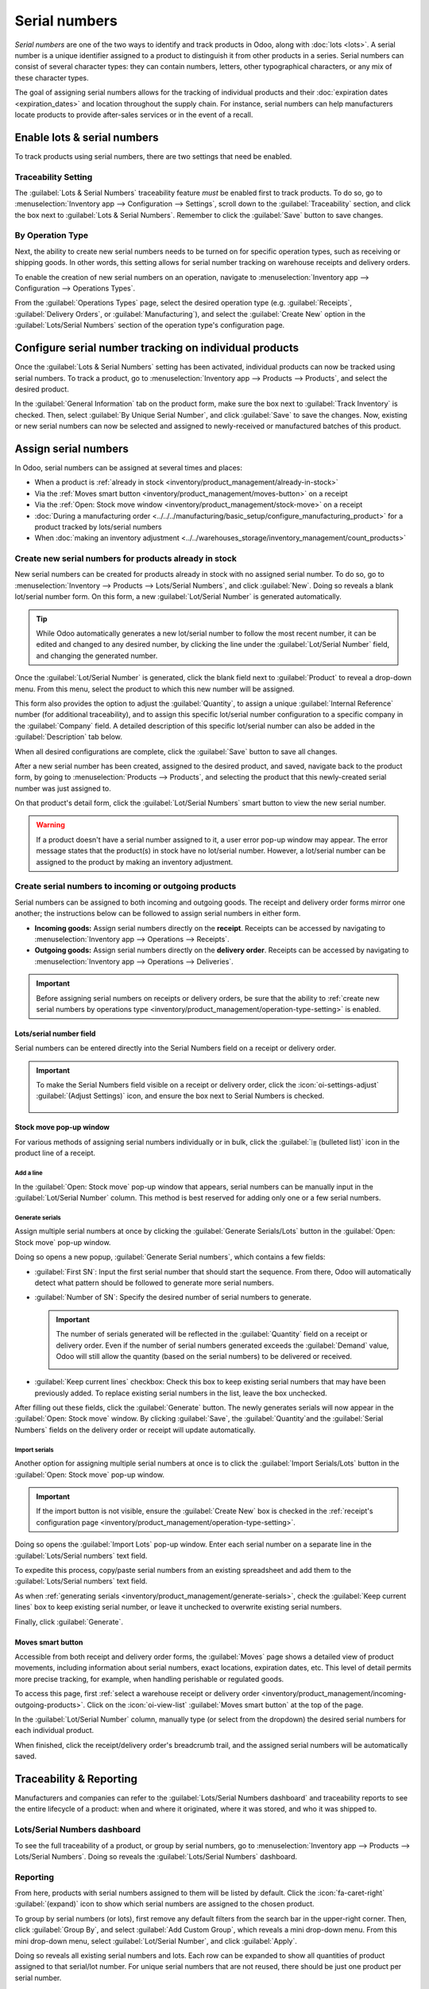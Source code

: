 ==============
Serial numbers
==============

*Serial numbers* are one of the two ways to identify and track products in Odoo, along with
:doc:`lots <lots>`. A serial number is a unique identifier assigned to a product to distinguish it
from other products in a series. Serial numbers can consist of several character types: they can
contain numbers, letters, other typographical characters, or any mix of these character types.

The goal of assigning serial numbers allows for the tracking of individual products and their
:doc:`expiration dates <expiration_dates>` and location throughout the supply chain. For instance,
serial numbers can help manufacturers locate products to provide after-sales services or in the
event of a recall.

.. seealso::
   - `Odoo Tutorials: Serial Numbers <https://www.youtube.com/watch?v=ZP-gMz2X5AY>`

.. _inventory/product_management/enable-lots:

Enable lots & serial numbers
============================

To track products using serial numbers, there are two settings that need be enabled.

.. _inventory/product_management/traceability-setting:

Traceability Setting
--------------------

The :guilabel:`Lots & Serial Numbers` traceability feature *must* be enabled first to track
products. To do so, go to :menuselection:`Inventory app --> Configuration --> Settings`, scroll
down to the :guilabel:`Traceability` section, and click the box next to
:guilabel:`Lots & Serial Numbers`. Remember to click the :guilabel:`Save` button to save changes.


.. image:: serial_numbers/enabled-setting.png
   :align: center
   :alt: Enabled Lots & Serial Numbers setting.

.. _inventory/product_management/operation-type-setting:

By Operation Type
-----------------

Next, the ability to create new serial numbers needs to be turned on for specific operation types,
such as receiving or shipping goods. In other words, this setting allows for serial number tracking
on warehouse receipts and delivery orders.

To enable the creation of new serial numbers on an operation, navigate to
:menuselection:`Inventory app --> Configuration --> Operations Types`.

From the :guilabel:`Operations Types` page, select the desired operation type (e.g.
:guilabel:`Receipts`, :guilabel:`Delivery Orders`, or :guilabel:`Manufacturing`), and select the
:guilabel:`Create New` option in the :guilabel:`Lots/Serial Numbers` section of the operation type's
configuration page.

.. image:: serial_numbers/create-new-setting.png
   :align: center
   :alt: Show "Create New" option is selected on the Receipts operation type.

.. _inventory/product_management/detailed-operations:

Configure serial number tracking on individual products
=======================================================

Once the :guilabel:`Lots & Serial Numbers` setting has been activated, individual products can now
be tracked using serial numbers. To track a product, go to :menuselection:`Inventory app -->
Products --> Products`, and select the desired product.

In the :guilabel:`General Information` tab on the product form, make sure the box next to
:guilabel:`Track Inventory` is checked. Then, select :guilabel:`By Unique Serial Number`, and click
:guilabel:`Save` to save the changes. Now, existing or new serial numbers can now be selected and
assigned to newly-received or manufactured batches of this product.

.. image:: serial_numbers/product-tracking.png
   :align: center
   :alt: Enabled serial number tracking on product form.

.. _inventory/product_management/assign-sn:

Assign serial numbers
=====================

In Odoo, serial numbers can be assigned at several times and places:

- When a product is :ref:`already in stock <inventory/product_management/already-in-stock>`
- Via the :ref:`Moves smart button <inventory/product_management/moves-button>` on a
  receipt
- Via the :ref:`Open: Stock move window <inventory/product_management/stock-move>` on a
  receipt
- :doc:`During a manufacturing order
  <../../../manufacturing/basic_setup/configure_manufacturing_product>` for a product tracked by
  lots/serial numbers
- When :doc:`making an inventory adjustment
  <../../warehouses_storage/inventory_management/count_products>`

.. _inventory/product_management/already-in-stock:

Create new serial numbers for products already in stock
-------------------------------------------------------

New serial numbers can be created for products already in stock with no assigned serial number. To
do so, go to :menuselection:`Inventory --> Products --> Lots/Serial Numbers`, and click
:guilabel:`New`. Doing so reveals a blank lot/serial number form. On this form, a new
:guilabel:`Lot/Serial Number` is generated automatically.

.. tip::
   While Odoo automatically generates a new lot/serial number to follow the most recent number, it
   can be edited and changed to any desired number, by clicking the line under the
   :guilabel:`Lot/Serial Number` field, and changing the generated number.

Once the :guilabel:`Lot/Serial Number` is generated, click the blank field next to
:guilabel:`Product` to reveal a drop-down menu. From this menu, select the product to which this new
number will be assigned.

This form also provides the option to adjust the :guilabel:`Quantity`, to assign a unique
:guilabel:`Internal Reference` number (for additional traceability), and to assign this specific
lot/serial number configuration to a specific company in the :guilabel:`Company` field. A detailed
description of this specific lot/serial number can also be added in the
:guilabel:`Description` tab below.

When all desired configurations are complete, click the :guilabel:`Save` button to save all changes.

.. image:: serial_numbers/new-serial-number.png
   :align: center
   :alt: New serial number created for existing product stock.

After a new serial number has been created, assigned to the desired product, and saved, navigate
back to the product form, by going to :menuselection:`Products --> Products`, and selecting the
product that this newly-created serial number was just assigned to.

On that product's detail form, click the :guilabel:`Lot/Serial Numbers` smart button to view the new
serial number.

.. warning::
   If a product doesn't have a serial number assigned to it, a user error pop-up window may appear.
   The error message states that the product(s) in stock have no lot/serial number. However, a
   lot/serial number can be assigned to the product by making an inventory adjustment.

.. _inventory/product_management/incoming-outgoing-products:

Create serial numbers to incoming or outgoing products
------------------------------------------------------

Serial numbers can be assigned to both incoming and outgoing goods. The receipt and delivery order
forms mirror one another; the instructions below can be followed to assign serial numbers in either
form.

- **Incoming goods:** Assign serial numbers directly on the **receipt**. Receipts can be accessed by
  navigating to :menuselection:`Inventory app --> Operations --> Receipts`.
- **Outgoing goods:** Assign serial numbers directly on the **delivery order**. Receipts can be
  accessed by navigating to :menuselection:`Inventory app --> Operations --> Deliveries`.

.. important::
   Before assigning serial numbers on receipts or delivery orders, be sure that the ability to
   :ref:`create new serial numbers by operations type
   <inventory/product_management/operation-type-setting>` is enabled.

Lots/serial number field
~~~~~~~~~~~~~~~~~~~~~~~~

Serial numbers can be entered directly into the Serial Numbers field on a receipt or delivery order.

.. image:: serial_numbers/enter-in-field.png
   :align: center
   :alt: Select value for Serial Number field on receipt.

.. important::
   To make the Serial Numbers field visible on a receipt or delivery order, click the
   :icon:`oi-settings-adjust` :guilabel:`(Adjust Settings)` icon, and ensure the box next to Serial
   Numbers is checked.

   .. figure:: serial_numbers/field-visible.png
      :align: center
      :alt: Allow Serial Numbers field to show on a receipt or delivery order.

.. _inventory/product_management/stock-move:

Stock move pop-up window
~~~~~~~~~~~~~~~~~~~~~~~~

For various methods of assigning serial numbers individually or in bulk, click the
:guilabel:`⦙≣ (bulleted list)` icon in the product line of a receipt.

Add a line
**********

In the :guilabel:`Open: Stock move` pop-up window that appears, serial numbers can be manually input
in the :guilabel:`Lot/Serial Number` column. This method is best reserved for adding only one or a
few serial numbers.

.. image:: serial_numbers/stock-move-add-line.png
   :align: center
   :alt: Add a line on the stock move pop-up.

.. _inventory/product_management/generate-serials:

Generate serials
****************

Assign multiple serial numbers at once by clicking the :guilabel:`Generate Serials/Lots` button in
the :guilabel:`Open: Stock move` pop-up window.

.. image:: serial_numbers/stock-move-generate-serials.png
   :align: center
   :alt: Show generate serials pop-up.

Doing so opens a new popup, :guilabel:`Generate Serial numbers`, which contains a few fields:

- :guilabel:`First SN`: Input the first serial number that should start the sequence.
  From there, Odoo will automatically detect what pattern should be followed to generate more serial
  numbers.
- :guilabel:`Number of SN`: Specify the desired number of serial numbers to generate.

  .. important::
   The number of serials generated will be reflected in the :guilabel:`Quantity` field on a receipt
   or delivery order. Even if the number of serial numbers generated exceeds the :guilabel:`Demand`
   value, Odoo will still allow the quantity (based on the serial numbers) to be delivered or
   received.

   .. image:: serial_numbers/stock-move-generate-quantity-tip.png
      :align: center
      :alt: Show how the quantity of serial numbers alters the delivery order quantity.
- :guilabel:`Keep current lines` checkbox: Check this box to keep existing serial numbers that may
  have been previously added. To replace existing serial numbers in the list, leave the box
  unchecked.

After filling out these fields, click the :guilabel:`Generate` button. The newly generates serials
will now appear in the :guilabel:`Open: Stock move` window. By clicking :guilabel:`Save`, the
:guilabel:`Quantity`and the :guilabel:`Serial Numbers` fields on the delivery order or receipt will
update automatically.

Import serials
**************

Another option for assigning multiple serial numbers at once is to click the
:guilabel:`Import Serials/Lots` button in the :guilabel:`Open: Stock move` pop-up window.

.. important::
   If the import button is not visible, ensure the :guilabel:`Create New` box is checked in the
   :ref:`receipt's configuration page <inventory/product_management/operation-type-setting>`.

Doing so opens the :guilabel:`Import Lots` pop-up window. Enter each serial number on a separate
line in the :guilabel:`Lots/Serial numbers` text field.

.. image:: serial_numbers/stock-move-import-serials.png
   :align: center
   :alt: Show import serials pop-up.

To expedite this process, copy/paste serial numbers from an existing spreadsheet and add them to
the :guilabel:`Lots/Serial numbers` text field.

.. image:: serial_numbers/copy-from-spreadsheet.png
   :align: center
   :alt: Show spreadsheet from which to copy serial numbers.

As when :ref:`generating serials <inventory/product_management/generate-serials>`, check the
:guilabel:`Keep current lines` box to keep existing serial number, or leave it unchecked to
overwrite existing serial numbers.

Finally, click :guilabel:`Generate`.

.. example::
   For a receipt with a :guilabel:`Demand` of `3.00` products, one product has already been assigned
   a serial number in the :guilabel:`Open: Stock move` pop-up window.

   So, in the :guilabel:`Import Lots` pop-up window, two serial numbers, `124` and `125` are
   assigned to the remaining products by entering the following in the :guilabel:`Lots/Serial
   numbers` input field:

   .. code-block::

      124
      125

   The :guilabel:`Keep current lines` option is selected to add these two serial numbers **in
   addition** to the serial number, `123`, that has already been assigned.

   .. image:: serial_numbers/import-serial.png
      :align: center
      :alt: Show example of correctly inputting serial numbers in the text field.

.. _inventory/product_management/moves-button:

Moves smart button
~~~~~~~~~~~~~~~~~~

Accessible from both receipt and delivery order forms, the :guilabel:`Moves` page shows a detailed
view of product movements, including information about serial numbers, exact locations, expiration
dates, etc. This level of detail permits more precise tracking, for example, when handling
perishable or regulated goods.

To access this page, first :ref:`select a warehouse receipt or delivery order
<inventory/product_management/incoming-outgoing-products>`. Click on the
:icon:`oi-view-list` :guilabel:`Moves smart button` at the top of the page.

In the :guilabel:`Lot/Serial Number` column, manually type (or select from the dropdown)
the desired serial numbers for each individual product.

.. image:: serial_numbers/moves-button.png
   :align: center
   :alt: Show the detailed Moves page.

When finished, click the receipt/delivery order's breadcrumb trail, and the assigned serial numbers
will be automatically saved.

Traceability & Reporting
========================

Manufacturers and companies can refer to the :guilabel:`Lots/Serial Numbers dashboard` and
traceability reports to see the entire lifecycle of a product: when and where it originated,
where it was stored, and who it was shipped to.

Lots/Serial Numbers dashboard
-----------------------------

To see the full traceability of a product, or group by serial numbers, go to
:menuselection:`Inventory app --> Products --> Lots/Serial Numbers`. Doing so reveals the
:guilabel:`Lots/Serial Numbers` dashboard.

Reporting
---------

From here, products with serial numbers assigned to them will be listed by default. Click the
:icon:`fa-caret-right` :guilabel:`(expand)` icon to show which serial numbers are assigned to the
chosen product.

To group by serial numbers (or lots), first remove any default filters from the search bar in the
upper-right corner. Then, click :guilabel:`Group By`, and select :guilabel:`Add Custom Group`, which
reveals a mini drop-down menu. From this mini drop-down menu, select :guilabel:`Lot/Serial Number`,
and click :guilabel:`Apply`.

Doing so reveals all existing serial numbers and lots. Each row can be expanded to show all
quantities of product assigned to that serial/lot number. For unique serial numbers that are not
reused, there should be just one product per serial number.

.. image:: serial_numbers/sn-dashboard.png
   :align: center
   :alt: Serial numbers reporting page with drop-down lists.

.. tip::
   For additional information regarding an individual serial number (or lot number), click the line
   item for the serial number to reveal that specific serial number's :guilabel:`Serial Number`
   form. From this form, click the :guilabel:`Location` and :guilabel:`Traceability` smart buttons
   to see all stock on-hand using that serial number, and any operations made using that serial
   number.

.. seealso::
   :doc:`/applications/inventory_and_mrp/inventory/product_management/product_tracking/reassign`

.. tip::
   In addition to using the :guilabel:`Lots/Serial Numbers dashboard`, there are several other
   reporting templates that display serial number. Go to
   :menuselection:`Inventory app --> Reporting`, where the :guilabel:`Locations`report,
   :guilabel:`Moves History`report, and :guilabel:`Moves Analysis`report all include either
   the :guilabel:`Lot/Serial Number` field or the ability to filter by serial number.
